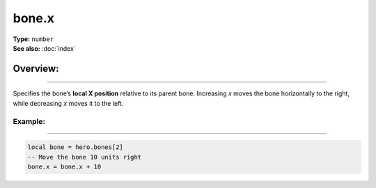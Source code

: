 ===================================
bone.x
===================================

| **Type:** ``number``
| **See also:** :doc:`index`

Overview:
.........
--------

Specifies the bone’s **local X position** relative to its parent bone. Increasing `x` moves
the bone horizontally to the right, while decreasing `x` moves it to the left.

Example:
--------
--------

.. code-block:: lua

   local bone = hero.bones[2]
   -- Move the bone 10 units right
   bone.x = bone.x + 10